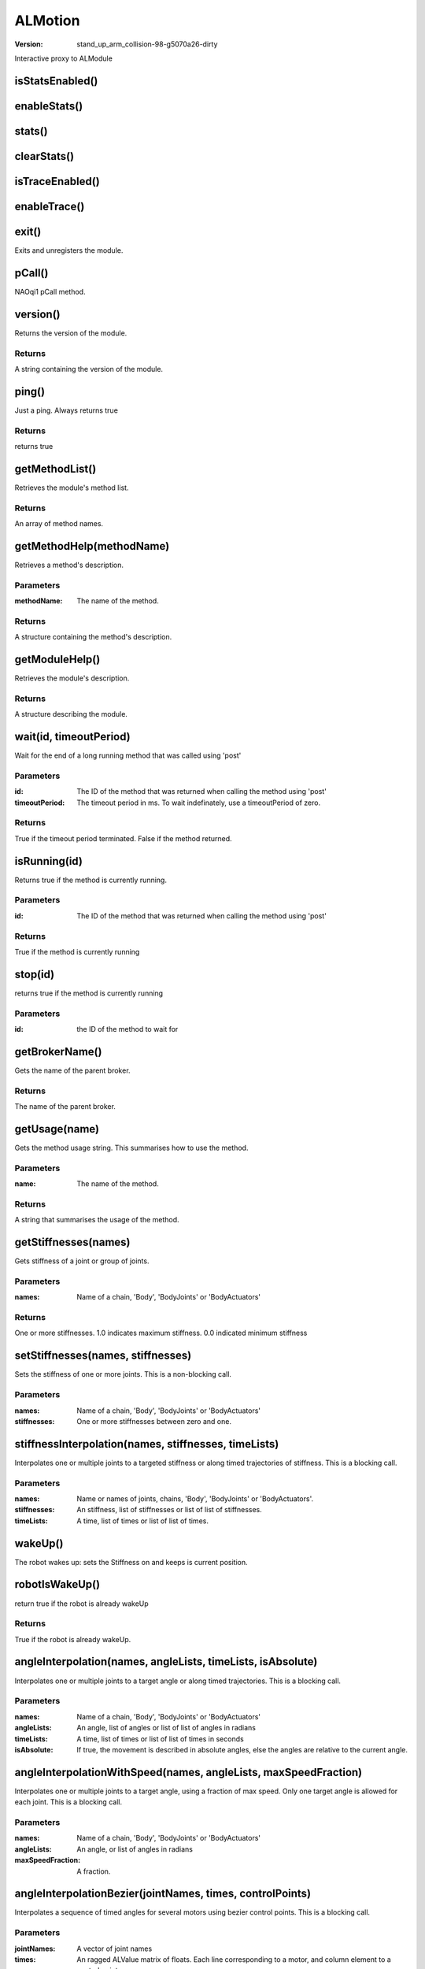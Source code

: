 ALMotion
########

:version: stand_up_arm_collision-98-g5070a26-dirty

Interactive proxy to ALModule

isStatsEnabled()
================




enableStats()
=============




stats()
=======




clearStats()
============




isTraceEnabled()
================




enableTrace()
=============




exit()
======
Exits and unregisters the module.



pCall()
=======
NAOqi1 pCall method.



version()
=========
Returns the version of the module.


Returns
-------
A string containing the version of the module.

ping()
======
Just a ping. Always returns true


Returns
-------
returns true

getMethodList()
===============
Retrieves the module's method list.


Returns
-------
An array of method names.

getMethodHelp(methodName)
=========================
Retrieves a method's description.

Parameters
----------
:methodName: The name of the method.

Returns
-------
A structure containing the method's description.

getModuleHelp()
===============
Retrieves the module's description.


Returns
-------
A structure describing the module.

wait(id, timeoutPeriod)
=======================
Wait for the end of a long running method that was called using 'post'

Parameters
----------
:id: The ID of the method that was returned when calling the method using 'post'
:timeoutPeriod: The timeout period in ms. To wait indefinately, use a timeoutPeriod of zero.

Returns
-------
True if the timeout period terminated. False if the method returned.

isRunning(id)
=============
Returns true if the method is currently running.

Parameters
----------
:id: The ID of the method that was returned when calling the method using 'post'

Returns
-------
True if the method is currently running

stop(id)
========
returns true if the method is currently running

Parameters
----------
:id: the ID of the method to wait for


getBrokerName()
===============
Gets the name of the parent broker.


Returns
-------
The name of the parent broker.

getUsage(name)
==============
Gets the method usage string. This summarises how to use the method.

Parameters
----------
:name: The name of the method.

Returns
-------
A string that summarises the usage of the method.

getStiffnesses(names)
=====================
Gets stiffness of a joint or group of joints.

Parameters
----------
:names: Name of a chain, 'Body', 'BodyJoints' or 'BodyActuators'

Returns
-------
One or more stiffnesses. 1.0 indicates maximum stiffness. 0.0 indicated minimum stiffness

setStiffnesses(names, stiffnesses)
==================================
Sets the stiffness of one or more joints. This is a non-blocking call.

Parameters
----------
:names: Name of a chain, 'Body', 'BodyJoints' or 'BodyActuators'
:stiffnesses: One or more stiffnesses between zero and one.


stiffnessInterpolation(names, stiffnesses, timeLists)
=====================================================
Interpolates one or multiple joints to a targeted stiffness or along timed trajectories of stiffness. This is a blocking call.

Parameters
----------
:names: Name or names of joints, chains, 'Body', 'BodyJoints' or 'BodyActuators'.
:stiffnesses: An stiffness, list of stiffnesses or list of list of stiffnesses.
:timeLists: A time, list of times or list of list of times.


wakeUp()
========
The robot wakes up: sets the Stiffness on and keeps is current position.



robotIsWakeUp()
===============
return true if the robot is already wakeUp


Returns
-------
True if the robot is already wakeUp.

angleInterpolation(names, angleLists, timeLists, isAbsolute)
============================================================
Interpolates one or multiple joints to a target angle or along timed trajectories. This is a blocking call.

Parameters
----------
:names: Name of a chain, 'Body', 'BodyJoints' or 'BodyActuators'
:angleLists: An angle, list of angles or list of list of angles in radians
:timeLists: A time, list of times or list of list of times in seconds
:isAbsolute: If true, the movement is described in absolute angles, else the angles are relative to the current angle.


angleInterpolationWithSpeed(names, angleLists, maxSpeedFraction)
================================================================
Interpolates one or multiple joints to a target angle, using a fraction of max speed. Only one target angle is allowed for each joint. This is a blocking call.

Parameters
----------
:names: Name of a chain, 'Body', 'BodyJoints' or 'BodyActuators'
:angleLists: An angle, or list of angles in radians
:maxSpeedFraction: A fraction.


angleInterpolationBezier(jointNames, times, controlPoints)
==========================================================
Interpolates a sequence of timed angles for several motors using bezier control points. This is a blocking call.

Parameters
----------
:jointNames: A vector of joint names
:times: An ragged ALValue matrix of floats. Each line corresponding to a motor, and column element to a control point.
:controlPoints: An ALValue array of arrays each containing [float angle, Handle1, Handle2], where Handle is [int InterpolationType, float dAngle, float dTime] descibing the handle offsets relative to the angle and time of the point. The first bezier param describes the handle that controls the curve preceeding the point, the second describes the curve following the point.


setAngles(names, angles, fractionMaxSpeed)
==========================================
Sets Angles. This is a non-blocking call.

Parameters
----------
:names: Name of a chain, 'Body', 'BodyJoints' or 'BodyActuators'
:angles: One or more angles in radians
:fractionMaxSpeed: The fraction of maximum speed to use.


changeAngles(names, changes, fractionMaxSpeed)
==============================================
Changes Angles. This is a non-blocking call.

Parameters
----------
:names: Name of a chain, 'Body', 'BodyJoints' or 'BodyActuators'
:changes: One or more changes in radians
:fractionMaxSpeed: The fraction of maximum speed to use.


changeHeadAngles(yaw, pitch, fractionMaxSpeed)
==============================================
Changes Angles of head. This is a non-blocking call.

Parameters
----------
:yaw: target angle of head yaw
:pitch: target angle of head pitch
:fractionMaxSpeed: The fraction of maximum speed to use.


getAngles(names, useSensors)
============================
Gets the angles of the joints.

Parameters
----------
:names: Name of a chain, 'Body', 'BodyJoints' or 'BodyActuators'
:useSensors: If true, sensor angles will be returned

Returns
-------
Joint angles in radians.

closeHand(handName)
===================
NAO stiffens the motors of desired hand. Then, he closes the hand, then cuts motor current to conserve energy. This is a blocking call.

Parameters
----------
:handName: The name of the hand. Could be: "RHand" or "LHand"


openHand(handName)
==================
NAO stiffens the motors of desired hand. Then, he opens the hand, then cuts motor current to conserve energy. This is a blocking call.

Parameters
----------
:handName: The name of the hand. Could be: "RHand" or "LHand"


killMove()
==========
emergency Stop on Walk task: This method will end the walk task brutally, without attempting to return to a balanced state. If Nao has one foot in the air, he could easily fall.



moveInit()
==========
Initializes the walk process. Checks the robot pose and takes a right posture. This is blocking called.



setFootSteps(legName, footSteps, timeList, clearExisting)
=========================================================
Makes NAO do foot step planner. This is a non-blocking call.

Parameters
----------
:legName: name of the leg to move('LLeg' or 'RLeg'')
:footSteps: [x, y, theta], [Position along X/Y, Orientation round Z axis] of the leg relative to the other Leg in [meters, meters, radians]. Must be less than [MaxStepX, MaxStepY, MaxStepTheta]
:timeList: time list of each foot step
:clearExisting: Clear existing foot steps.


setFootStepsWithSpeed(legName, footSteps, fractionMaxSpeed, clearExisting)
==========================================================================
Makes NAO do foot step planner with speed. This is a non-blocking call.

Parameters
----------
:legName: name of the leg to move('LLeg' or 'RLeg')
:footSteps: [x, y, theta], [Position along X/Y, Orientation round Z axis] of the leg relative to the other Leg in [meters, meters, radians]. Must be less than [MaxStepX, MaxStepY, MaxStepTheta]
:fractionMaxSpeed: speed of each foot step. Must be between 0 and 1.
:clearExisting: Clear existing foot steps.


setFootTrajectory(legName, poseList, timeList, clearExisting)
=============================================================
set whole foot trajectory of one foot step. This is a non-blocking call.

Parameters
----------
:legName: name of the leg to move('LLeg' or 'RLeg')
:poseList: the path of foot in list of Vector6 [x, y, z, wx, wy, wz]
:timeList: time list of each pose
:clearExisting: Clear existing foot steps.


moveToward(x, y, theta, frequency)
==================================
Makes the robot move at the given normalized velocity, expressed in FRAME_ROBOT. This is a non-blocking call.

Parameters
----------
:x: normalized, unitless, velocity along X-axis. +1 and -1 correspond to the maximum velocity in the forward and backward directions, respectively.
:y: normalized, unitless, velocity along Y-axis. +1 and -1 correspond to the maximum velocity in the left and right directions, respectively.
:theta: normalized, unitless, velocity around Z-axis. +1 and -1 correspond to the maximum velocity in the counterclockwise and clockwise directions, respectively.
:frequency: Fraction of MaxStepFrequency [0.0 to 1.0]


move(x, y, theta)
=================
Makes the robot move at the given velocity, expressed in FRAME_ROBOT. This is a non-blocking call.

Parameters
----------
:x: velocity along X-axis, in meters per second. Use negative values for backward motion
:y: velocity along Y-axis, in meters per second. Use positive values to go to the left
:theta: velocity around Z-axis, in radians per second. Use negative values to turn clockwise.


setWalkTarget(x, y, theta)
==========================
Makes NAO walk to the given relative Position. This is a non-blocking call.

Parameters
----------
:x: Distance along the X axis in meters.
:y: Distance along the Y axis in meters.
:theta: Rotation around the Z axis in radians [-3.1415 to 3.1415].


moveTo(x, y, theta)
===================
Makes NAO walk to the given relative Position. This is a blocking call.

Parameters
----------
:x: Distance along the X axis in meters.
:y: Distance along the Y axis in meters.
:theta: Rotation around the Z axis in radians [-3.1415 to 3.1415].


getFootSteps()
==============
Get the actual foot steps vector. This is a non-blocking call.


Returns
-------
Each move of foot step is relative to the previous location of the opposite foot step. For example, a foot step move of LFoot will be relative to the last position of the RFoot.

getRobotPosition(useSensors)
============================
Gets the World Absolute Robot Position.

Parameters
----------
:useSensors: If true, use the MRE sensor values.

Returns
-------
(Absolute Position X, Absolute Position Y, Absolute Angle Theta (Wz)).

getNextRobotPosition(useSensors)
================================
Gets the World Absolute next Robot Position. When no walk process active, getNextRobotPosition() = getRobotPosition(). Else getNextRobotPosition return the position of the robot after the unchangeable foot steps.

Parameters
----------
:useSensors: If true, use the MRE sensor values.

Returns
-------
A vector containing the World Absolute next Robot position.(Absolute Position X, Absolute Position Y, Absolute Angle Theta (Wz))

getNextRobotPositionInRobotFrame()
==================================
Gets the next Robot Position in current robot frame. When no walk process active, it returns [0, 0, 0]


Returns
-------
A vector containing the next Robot position in current robot frame.

getRobotVelocity(useSensors)
============================
Gets the World Absolute Robot Velocity.

Parameters
----------
:useSensors: If true, use the sensor values.

Returns
-------
A vector containing the World Absolute Robot Velocity. (Absolute Velocity Translation X [m.s-1], Absolute Velocity Translation Y[m.s-1], Absolute Velocity Rotation WZ [rd.s-1])

moveIsActive()
==============
if Walk is Active.


Returns
-------
True if Walk is Active.

waitUntilMoveIsFinished()
=========================
this method can be used to block your script/code execution until the walk task is totally finished.



stopMove()
==========
Stops Walk task at next double support.



getMoveConfig(config)
=====================
Gets the foot Gait config ("MaxStepX", "MaxStepY", "MaxStepTheta",  "MaxStepFrequency", "StepHeight", "TorsoWx", "TorsoWy")

Parameters
----------
:config: a string should be "Max", "Min", "Default"

Returns
-------
An ALvalue with the following form :[["MaxStepX", value], ["MaxStepY", value], ["MaxStepTheta", value], ["MaxStepFrequency", value], ["StepHeight", value], ["TorsoWx", value], ["TorsoWy", value]]

setWalkArmsEnabled(leftArmEnable, rightArmEnable)
=================================================
Sets if Arms Motions are enabled during the Walk Process.

Parameters
----------
:leftArmEnable: if true Left Arm motions are controlled by the Walk Task
:rightArmEnable: if true Right Arm mMotions are controlled by the Walk Task


getWalkArmsEnabled()
====================
Gets if Arms Motions are enabled during the Walk Process.


Returns
-------
True Arm Motions are controlled by the Walk Task.

getWalkStatistics()
===================
Gets statistics of walk.


Returns
-------
statistics of walk in string

wereFeetCollidedDuringMoving()
==============================
Gets the collided status of feet's bumper


Returns
-------
if collision happened for left foot and right foot during last move

setStopMoveWhenFootCollidedEnabled(bool)
========================================
stop move when foot collided during move.

Parameters
----------
:bool: enable or not


getStopMoveWhenFootCollidedEnabled()
====================================
get if stopping move when foot collided during move.


Returns
-------
enabled or not

requestMoveEmergencyStop()
==========================
request stopping move as soon as possible.



getFootGaitConfig()
===================
Deprecated, use getMoveConfig instead.



getWalkArmsEnable()
===================
Deprecated, use getWalkArmsEnabled instead.



setWalkArmsEnable()
===================
Deprecated, use setWalkArmsEnabled instead.



killWalk()
==========
Deprecated, use killMove instead.



stopWalk()
==========
Deprecated, use stopMove instead.



waitUntilWalkIsFinished()
=========================
Deprecated, use waitUntilMoveIsFinished instead.



walkInit()
==========
Deprecated, use moveInit instead.



walkIsActive()
==============
Deprecated, use moveIsActive instead.



walkTo()
========
Deprecated, use moveTo instead.



getTransform(name, space, useSensorValues)
==========================================
Gets an Homogenous Transform relative to the TASK_SPACE. Axis definition: the x axis is positive toward NAO's front, the y from right to left and the z is vertical.

Parameters
----------
:name: Name of the item. Could be: any joint or chain or sensor (Head, LArm, RArm, LLeg, RLeg, Torso, HeadYaw, ..., CameraTop, CameraBottom, MicroFront, MicroRear, MicroLeft, MicroRight, Accelerometer, Gyrometer, Laser, LFsrFR, LFsrFL, LFsrRR, LFsrRL, RFsrFR, RFsrFL, RFsrRR, RFsrRL, USSensor1, USSensor2, USSensor3, USSensor4. Use getSensorNames for the list of sensors supported on your robot.
:space: Task space {SPACE_TORSO = 0, SPACE_WORLD = 1, SPACE_NAO = 2}.
:useSensorValues: If true, the sensor values will be used to determine the position.

Returns
-------
corresponding to the values of the matrix, line by line.

getTransforms(names, frame, useSensorValues)
============================================
Gets an Homogenous Transforms relative to the frame. The return values are consistency, so the function will take one motion until return.

Parameters
----------
:names: Names of the items.
:frame: Task frame
:useSensorValues: If true, the sensor values will be used to determine the position.

Returns
-------
corresponding to the values of the matrix, line by line.

setTransform(chainName, space, transform, fractionMaxSpeed, axisMask)
=====================================================================
Moves an end-effector to the given position and orientation transform. This is a non-blocking call.

Parameters
----------
:chainName: Name of the chain. Could be: 'Head', 'LArm','RArm', 'LLeg', 'RLeg', 'Torso'
:space: Task space {SPACE_TORSO = 0, SPACE_WORLD = 1, SPACE_NAO = 2}.
:transform: Transform arrays
:fractionMaxSpeed: The fraction of maximum speed to use
:axisMask: Axis mask. True for axes that you wish to control. e.g. 7 for position only, 56 for rotation only and 63 for both


changeTransform(chainName, space, transform, fractionMaxSpeed, axisMask)
========================================================================
Moves an end-effector to the given position and orientation transform. This is a non-blocking call.

Parameters
----------
:chainName: Name of the chain. Could be: 'Head', 'LArm','RArm', 'LLeg', 'RLeg', 'Torso'
:space: Task space {SPACE_TORSO = 0, SPACE_WORLD = 1, SPACE_NAO = 2}.
:transform: Transform arrays
:fractionMaxSpeed: The fraction of maximum speed to use
:axisMask: Axis mask. True for axes that you wish to control. e.g. 7 for position only, 56 for rotation only and 63 for both


getPosition(name, space, useSensorValues)
=========================================
Gets a Position relative to the TASK_SPACE. Axis definition: the x axis is positive toward NAO's front, the y from right to left and the z is vertical. The angle convention of Position6D is Rot_z(wz).Rot_y(wy).Rot_x(wx).

Parameters
----------
:name: Name of the item. Could be: any joint or chain or sensor (Head, LArm, RArm, LLeg, RLeg, Torso, HeadYaw, ..., CameraTop, CameraBottom, MicroFront, MicroRear, MicroLeft, MicroRight, Accelerometer, Gyrometer, Laser, LFsrFR, LFsrFL, LFsrRR, LFsrRL, RFsrFR, RFsrFL, RFsrRR, RFsrRL, USSensor1, USSensor2, USSensor3, USSensor4. Use getSensorNames for the list of sensors supported on your robot.
:space: Task space {SPACE_TORSO = 0, SPACE_WORLD = 1, SPACE_NAO = 2}.
:useSensorValues: If true, the sensor values will be used to determine the position.

Returns
-------
corresponding to the values of the matrix, line by line.

setPosition(chainName, space, position, fractionMaxSpeed, axisMask)
===================================================================
Moves an end-effector to the given position and orientation. This is a non-blocking call.

Parameters
----------
:chainName: Name of the chain. Could be: 'Head', 'LArm','RArm', 'LLeg', 'RLeg', 'Torso'
:space: Task space {SPACE_TORSO = 0, SPACE_WORLD = 1, SPACE_NAO = 2}.
:position: 6D position array (x,y,z,wx,wy,wz) in meters and radians
:fractionMaxSpeed: The fraction of maximum speed to use
:axisMask: Axis mask. True for axes that you wish to control. e.g. 7 for position only, 56 for rotation only and 63 for both


changePosition(chainName, space, positionChange, fractionMaxSpeed, axisMask)
============================================================================
Creates a move of an end effector in cartesian space. This is a non-blocking call.

Parameters
----------
:chainName: Name of the chain. Could be: 'Head', 'LArm','RArm', 'LLeg', 'RLeg', 'Torso'
:space: Task space {SPACE_TORSO = 0, SPACE_WORLD = 1, SPACE_NAO = 2}.
:positionChange: 6D position array (x,y,z,wx,wy,wz) in meters and radians
:fractionMaxSpeed: The fraction of maximum speed to use
:axisMask: Axis mask. True for axes that you wish to control. e.g. 7 for position only, 56 for rotation only and 63 for both


positionInterpolation(chainName, space, path, axisMask, duration, isAbsolute)
=============================================================================
Moves an end-effector to the given position and orientation over time. This is a blocking call.

Parameters
----------
:chainName: Name of the chain. Could be: 'Head', 'LArm','RArm', 'LLeg', 'RLeg', 'Torso'
:space: Task space {SPACE_TORSO = 0, SPACE_WORLD = 1, SPACE_NAO = 2}.
:path: Vector of 6D position arrays (x,y,z,wx,wy,wz) in meters and radians
:axisMask: Axis mask. True for axes that you wish to control. e.g. 7 for position only, 56 for rotation only and 63 for both
:duration: Vector of times in seconds corresponding to the path points
:isAbsolute: If true, the movement is absolute else relative


positionInterpolations(chainName, taskSpaceForAllPaths, path, axisMask, relativeTimes, isAbsolute)
==================================================================================================
Moves end-effector to the given transforms over time. This is a blocking call.

Parameters
----------
:chainName: Name of the chain. Could be: 'Head', 'LArm','RArm', 'LLeg', 'RLeg', 'Torso'
:taskSpaceForAllPaths: Task space {SPACE_TORSO = 0, SPACE_WORLD = 1, SPACE_NAO = 2}.
:path: Vector of 6D position arrays (x,y,z,wx,wy,wz) in meters and radians
:axisMask: Vector of Axis Masks. True for axes that you wish to control. e.g. 7 for position only, 56 for rotation only and 63 for both
:relativeTimes: Vector of times in seconds corresponding to the path points
:isAbsolute: If true, the movement is absolute else relative


transformInterpolation(chainName, space, path, axisMask, duration, isAbsolute)
==============================================================================
Moves an end-effector to the given position and orientation over time using homogenous transforms to describe the positions or changes. This is a blocking call.

Parameters
----------
:chainName: Name of the chain. Could be: 'Head', 'LArm','RArm', 'LLeg', 'RLeg', 'Torso'
:space: Task space {SPACE_TORSO = 0, SPACE_WORLD = 1, SPACE_NAO = 2}.
:path: Vector of Transform arrays
:axisMask: Axis mask. True for axes that you wish to control. e.g. 7 for position only, 56 for rotation only and 63 for both
:duration: Vector of times in seconds corresponding to the path points
:isAbsolute: If true, the movement is absolute else relative


transformInterpolations(chainName, taskSpaceForAllPaths, path, axisMask, relativeTimes, isAbsolute)
===================================================================================================
Moves end-effector to the given transforms over time. This is a blocking call.

Parameters
----------
:chainName: Name of the chain. Could be: 'Head', 'LArm','RArm', 'LLeg', 'RLeg', 'Torso'
:taskSpaceForAllPaths: Task space {SPACE_TORSO = 0, SPACE_WORLD = 1, SPACE_NAO = 2}.
:path: Vector of Transform arrays
:axisMask: Vector of Axis Masks. True for axes that you wish to control. e.g. 7 for position only, 56 for rotation only and 63 for both
:relativeTimes: Vector of times in seconds corresponding to the path points
:isAbsolute: If true, the movement is absolute else relative


getCameraMatrix(cameraId, sec, usec)
====================================
get camera matrix by given time

Parameters
----------
:cameraId: 0 for CameraTop, 1 for CameraBottom.
:sec: time in seconds.
:usec: time in microseconds.

Returns
-------
corresponding to the values of the matrix, line by line.

wbEnable()
==========
Not implemented.



wbEnableBalanceConstraint()
===========================
Not implemented.



wbEnableEffectorControl()
=========================
Not implemented.



wbEnableEffectorOptimization()
==============================
Not implemented.



wbFootState()
=============
Not implemented.



wbGoToBalance()
===============
Not implemented.



wbSetEffectorControl()
======================
Not implemented.



setCollisionProtectionEnabled(pChainName, pEnable)
==================================================
Enable Anticollision protection of the arms of the robot. Use api isCollision to know if a chain is in collision and can be disactivated.

Parameters
----------
:pChainName: The chain name {"Arms", "LArm" or "RArm"}.
:pEnable: Activate or disactivate the anticollision of the desired Chain.

Returns
-------
True if the value is set successfully

getCollisionProtectionEnabled(pChainName)
=========================================
Allow to know if the collision protection is activated on the given chain.

Parameters
----------
:pChainName: The chain name {"LArm" or "RArm"}.

Returns
-------
Return true is the collision protection of the given Arm is activated.

isCollision(pChainName)
=======================
Give the collision state of a chain. If a chain has a collision state "none" or "near", it could be desactivated.

Parameters
----------
:pChainName: The chain name {"Arms", "LArm" or "RArm"}.

Returns
-------
A string which notice the collision state: "none" there are no collision, "near" the collision is taking in account in the anti-collision algorithm, "collision" the chain is in contact with an other body. If the chain asked is "Arms" the most unfavorable result is given.

getColliders(useSensors)
========================
get colliders which are used for self collision avoidance

Parameters
----------
:useSensors: If ture, colliders from sensor model are returned

Returns
-------
each collider contains type and data

getCollisionBetweenColliders(collider, collidee, useSensors)
============================================================
get closest points of two colliders

Parameters
----------
:collider: name of first collider
:collidee: name of second collider
:useSensors: If ture, colliders from sensor model are used

Returns
-------
points from two colliders

getClosestCollider(collider, useSensors)
========================================
get closest collider of given collider

Parameters
----------
:collider: name of collider
:useSensors: If ture, colliders from sensor model are used

Returns
-------
name of the closest collider

getMinDistanceToColliders(p0, p1, useSensors)
=============================================
get minimum distance between given segment and all colliders

Parameters
----------
:p0: first point of segment
:p1: second point of segment
:useSensors: If ture, colliders from sensor model are used

Returns
-------
minimum distance between given segment and all colliders

checkSightBlocking(posInFrameRobot, id, sec, usec)
==================================================
check if positions are blocked by body in the view sight

Parameters
----------
:posInFrameRobot: lost of positions in FRAME_ROBOT
:id: the id of camera
:sec: time in seconds.
:usec: time in microseconds.

Returns
-------
minimum distances between line of sight and bodies, positive value means no blocking, and negative value means blocking

getCameraMatrixWithBodyContour(cameraId, sec, usec)
===================================================
get camera matrix and body contour

Parameters
----------
:cameraId: the id of camera
:sec: time in seconds.
:usec: time in microseconds.

Returns
-------
camera matrix and vector of contour lines (vector of Vector3)

getLeftArmPushing()
===================
get extenal 'force' applied to left arm


Returns
-------
x, y direction of pushing

getRightArmPushing()
====================
get extenal 'force' applied to right arm


Returns
-------
x, y direction of pushing

isCoMInsideSupportPolygon()
===========================
Returns true if center of mass is inside support polygon


Returns
-------
if center of mass is inside support polygon

getJointNames()
===============
Deprecated, use getBodyNames instead.



getBodyNames(name)
==================
Gets the names of all the joints in the collection.

Parameters
----------
:name: Name of a chain, 'Body', 'BodyJoints' or 'BodyActuators'

Returns
-------
one for each joint in the collection

getSensorNames()
================
Gets the list of sensors supported on your robot.


Returns
-------
Vector of sensor names

getLimits(name)
===============
Get the minAngle (rad), maxAngle (rad), and maxVelocity (rad.s-1) for a given joint or actuator in the body.

Parameters
----------
:name: Name of a joint, chain, 'Body', 'BodyJoints' or 'BodyActuators'.

Returns
-------
Array of ALValue arrays containing the minAngle, maxAngle, maxVelocity and maxTorque for all the joints specified.

getRobotConfig()
================
Get the robot configuration.


Returns
-------
containing the robot parameter names and the robot parameter values.

getSummary()
============
Returns a string representation of the Model's state.


Returns
-------
A formated string

getMass(pName)
==============
Gets the mass of a joint, chain, 'Body' or 'BodyJoints'.

Parameters
----------
:pName: Name of the body which we want the mass. 'Body' and 'BodyJoints' give the total mass of NAO. For the chain, it gives the total mass of the chain.

Returns
-------
The mass in kg.

getCOM(pName, pSpace, pUseSensorValues)
=======================================
Gets the COM of a joint, chain, 'Body' or 'BodyJoints'.

Parameters
----------
:pName: Name of the body which we want the mass. In chain name case, this function give the com of the chain.
:pSpace: Task space {SPACE_TORSO = 0, SPACE_WORLD = 1, SPACE_NAO = 2}
:pUseSensorValues: If true, the sensor values will be used to determine the position.

Returns
-------
The COM position (meter).

getCenterOfPressure(pSpace)
===========================
Gets the center of pressure.

Parameters
----------
:pSpace: Task space {SPACE_TORSO = 0, SPACE_WORLD = 1, SPACE_NAO = 2}

Returns
-------
The center of pressure position (meter), empty list when it is invalid.

setMotionConfig(config)
=======================
set parameters of motion.

Parameters
----------
:config: An array of ALValues [i][0]: name, [i][1]: value


setConfig(config)
=================
set parameters of motion.

Parameters
----------
:config: An array of ALValues [i][0]: name, [i][1]: value


getMotionConfig(key)
====================
get configuation of motion

Parameters
----------
:key: string


getConfig(key)
==============
get configuation of motion

Parameters
----------
:key: string


getMotionConfigAll()
====================
get all configuation of motion


Returns
-------
{name: value}

getAllConfig()
==============
get all configuation of motion


Returns
-------
{name: value}

saveMotionConfig()
==================
save parameters of motion.



saveConfig()
============
save parameters of motion.



getMotionCycleTime()
====================
Get the motion cycle time in milliseconds.


Returns
-------
the cycle time in milliseconds

updateTrackerTarget(pTargetPositionWy, pTargetPositionWz, pTimeSinceDetectionMs, pUseOfWholeBody)
=================================================================================================
Update the target to follow by the head of NAO. This function is mainly use by the tracker modules.

Parameters
----------
:pTargetPositionWy: The target position wy in SPACE_NAO
:pTargetPositionWz: The target position wz in  SPACE_NAO
:pTimeSinceDetectionMs: The time in Ms since the target was detected
:pUseOfWholeBody: If true, the target is follow in cartesian space by the Head with whole Body constraints.


getPosture()
============
get posture of robot


Returns
-------
name of current posture, e.g. Stand, Sit

setPostureConfig(cfg)
=====================
set configuration for posture detection

Parameters
----------
:cfg: string of configuration same as content of config file


rest()
======
The robot rests: goes to a relax and safe position and sets Motor off. For example, H25 or H21 goes to the Crouch posture and sets the Stiffness off.



setSmartStiffnessEnabled(pEnable)
=================================
Enable Smart Stiffness for all the joints (True by default), the update take one motion cycle for updating. The smart Stiffness is a gestion of joint maximum torque. More description is available on the red documentation of ALMotion module.

Parameters
----------
:pEnable: Activate or disactivate the smart stiffness.


getSmartStiffnessEnabled()
==========================
Give the state of the smart Stiffness.


Returns
-------
Return true is the smart Stiffnes is activated.

setFallManagerEnabled(pEnable)
==============================
Enable The fall manager protection for the robot. When a fall is detected the robot adopt a joint configuration to protect himself and cut the stiffness. An memory event called "robotHasFallen" is generated when the fallManager have been activated.

Parameters
----------
:pEnable: Activate or disactivate the smart stiffness.


getFallManagerEnabled()
=======================
Give the state of the fall manager.


Returns
-------
Return true is the fall manager is activated.

getTemperature(names)
=====================
Gets the temperature of the joints.

Parameters
----------
:names: Name of a chain, 'Body', 'BodyJoints' or 'BodyActuators'

Returns
-------
temperature in deg Celsius

getIMUData()
============
get data from IMU filter


Returns
-------
[[angleX, speedX], [angleY, speedY]]

getClockTime()
==============
get current clock time of motion


Returns
-------
time in seconds and microseconds

getBatteryState()
=================
get state of battery


Returns
-------
[current, charge, temperature]

getButtonsPressed()
===================
get state of buttons, True for pressed


Returns
-------
[ChestButtonPressed, LeftBumperPressed, RightBumperPressed]

getTaskList()
=============
Gets an ALValue structure describing the tasks in the Task List


Returns
-------
An ALValue containing an ALValue for each task. The inner ALValue contains: Name, MotionID

getTaskLog()
============
Gets a list of task logs


Returns
-------
An vector of string which are logs of tasks

areResourcesAvailable(resourceNames)
====================================
Returns true if all the desired resources are available. Only motion API's' blocking call takes resources.

Parameters
----------
:resourceNames: An vector of resource names such as joints. Use getJointNames("Body") to have the list of the available joint for your robot.

Returns
-------
True if the resources are available

killTask(motionTaskID)
======================
Kills a motion task.

Parameters
----------
:motionTaskID: TaskID of the motion task you want to kill.

Returns
-------
Return true if the specified motionTaskId has been killed.

killTasksUsingResources(resourceNames)
======================================
Kills all tasks that use any of the resources given. Only motion API's' blocking call takes resources and can be killed. Use getJointNames("Body") to have the list of the available joint for your robot.

Parameters
----------
:resourceNames: An vector of resource joint names


stopTasksUsingResources(resourceNames)
======================================
stops all tasks that use any of the resources given. Use getJointNames("Body") to have the list of the available joint for your robot. This is a blocking call.

Parameters
----------
:resourceNames: An vector of resource joint names


killAll()
=========
Kills all tasks.



stopAll()
=========
stops all tasks.



getDescription()
================
get description message



test(cmd)
=========
test motion.

Parameters
----------
:cmd: [command [arguments]]


getSensorDataNames()
====================
get names of sensor data


Returns
-------
a list contains all the names of sensors

getSensorData()
===============
get sensor data in string


Returns
-------
sensor data

setLoggingDataCapacity(capacity)
================================
set the capacity buffer for logging sensor and actuator data. The logging is disabled when capacity is zero.

Parameters
----------
:capacity: size of capacity, 0 to disable logging


getLoggingDataCapacity()
========================
get the capacity buffer for logging sensor and actuator data.


Returns
-------
size of capacity, 0 means the logging is disabled

dumpLoggingData(filename)
=========================
save logging sensor and actuator data to files.

Parameters
----------
:filename: the filename for saving data


getLoggingData()
================
get logging sensor and actuator data


Returns
-------
[[[sensor_0],[sensor_1],...], [[actutor_0],[actuator_1],...]]

dumpMemory(filename)
====================
dump memory into file, which includes sensor, actuator and perception buffer

Parameters
----------
:filename: the filename for saving data


getMemoryDump()
===============
get memory dump as string


Returns
-------
binary data of memory dumpy

getSupportPolygon()
===================
get vertexes of support polygon in SPACE_NAO


Returns
-------
[[x0, y0], [x1, y1], ...]

getFeetTouch()
==============
get touch state of feet


Returns
-------
[leftFootTouch, rightFootTouch]

getTimeHistogram()
==================
get histogram of execuating time


Returns
-------
[[t0, n0], [t1, n1] ...]

checkActuator()
===============
check if the status of actuator is fine, an exception is raised when unnormal behavior is detected



calculateLegAnglesIK(torso, lFoot, rFoot)
=========================================
calculate angles of Legs with given poses of feet and torso

Parameters
----------
:torso: pose of torso (Vector6)
:lFoot: pose of left foot (Vector6)
:rFoot: pose of right foot (Vector6)

Returns
-------
[[joint1, angle1], [joint2, angle2], ...]

setPlotDataEnabled(name, Ture or False)
=======================================
enable/disable logging data for plots

Parameters
----------
:name: name of data
:Ture or False: enable or disable


setPlotBufferCapacity(capacity)
===============================
set capacity of data buffer for plotting

Parameters
----------
:capacity: size of capacity


getPlotData(names)
==================
get data for plots

Parameters
----------
:names: vector of names, e.g. ['a', 'b', ...]

Returns
-------
[[a0, a1, ...], [b0, b1, ...], ...]

getPlotDataList()
=================
get list of plots avaiable


Returns
-------
string and bool pair indicates that if the plot is enabled or not

findPlot(startStr)
==================
get list of plots avaiable

Parameters
----------
:startStr: the start string to find plot

Returns
-------
names of plot start with given string

modify(name, value)
===================
modify variables for debugging

Parameters
----------
:name: name of data
:value: value of data


removeModify(name)
==================
remove (disable) modifing variables

Parameters
----------
:name: name of data


setDrawingEnabled(enabled)
==========================
enable/disable drawing log

Parameters
----------
:enabled: bool


saveDrawingLog(filename)
========================
save drawing log to file

Parameters
----------
:filename: string


getBuildOptionWarnMessage()
===========================
get warning message when debugging option was enabled during build



dumpStatistics(string)
======================
dump statistics of motion to file

Parameters
----------
:string: file name


diagnosis()
===========
diagnosis sensors and joints of robot


Returns
-------
diagnosis result in text
